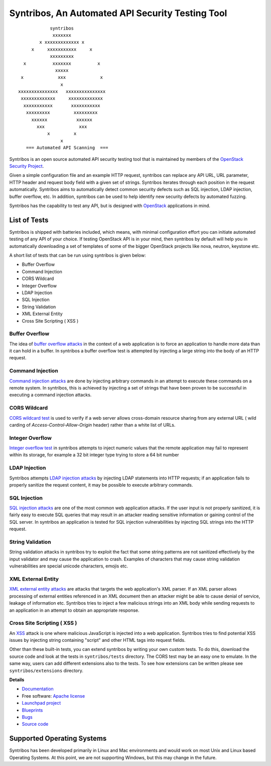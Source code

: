 =================================================
Syntribos, An Automated API Security Testing Tool
=================================================

::

                      syntribos
                       xxxxxxx
                  x xxxxxxxxxxxxx x
               x     xxxxxxxxxxx     x
                      xxxxxxxxx
            x          xxxxxxx          x
                        xxxxx
           x             xxx             x
                          x
          xxxxxxxxxxxxxxx   xxxxxxxxxxxxxxx
           xxxxxxxxxxxxx     xxxxxxxxxxxxx
            xxxxxxxxxxx       xxxxxxxxxxx
             xxxxxxxxx         xxxxxxxxx
               xxxxxx           xxxxxx
                 xxx             xxx
                     x         x
                          x
             === Automated API Scanning  ===



Syntribos is an open source automated API security testing tool that is
maintained by members of the `OpenStack Security Project <https://wiki.openstack.org/wiki/Security>`__.

Given a simple configuration file and an example HTTP request, syntribos
can replace any API URL, URL parameter, HTTP header and request body
field with a given set of strings. Syntribos iterates through each position
in the request automatically. Syntribos aims to automatically detect common
security defects such as SQL injection, LDAP injection, buffer overflow, etc. In
addition, syntribos can be used to help identify new security defects
by automated fuzzing.

Syntribos has the capability to test any API, but is designed with
`OpenStack <https://www.openstack.org/>`__ applications in mind.

List of Tests
~~~~~~~~~~~~~

Syntribos is shipped with batteries included, which means, with minimal
configuration effort you can initiate automated testing of any API of
your choice. If testing OpenStack API is in your mind, then syntribos
by default will help you in automatically downloading a set of templates
of some of the bigger OpenStack projects like nova, neutron, keystone etc.

A short list of tests that can be run using syntribos is given below:

* Buffer Overflow
* Command Injection
* CORS Wildcard
* Integer Overflow
* LDAP Injection
* SQL Injection
* String Validation
* XML External Entity
* Cross Site Scripting ( XSS )

Buffer Overflow
---------------

The idea of `buffer overflow attacks`_ in the context of a web application
is to force an application to handle more data than it can hold in a buffer.
In syntribos a buffer overflow test is attempted by injecting a large
string into the body of an HTTP request.

Command Injection
-----------------

`Command injection attacks`_ are done by injecting arbitrary commands in an
attempt to execute these commands on a remote system. In syntribos, this is
achieved by injecting a set of strings that have been proven to be successful
in executing a command injection attacks.

CORS Wildcard
-------------

`CORS wildcard test`_ is used to verify if a web server allows cross-domain
resource sharing from any external URL ( wild carding of
`Access-Control-Allow-Origin` header) rather than a white list of URLs.

Integer Overflow
----------------

`Integer overflow test`_ in syntribos attempts to inject numeric values that
the remote application may fail to represent within its storage, for example
a 32 bit integer type trying to store a 64 bit number

LDAP Injection
--------------

Syntribos attempts `LDAP injection attacks`_ by injecting LDAP statements
into HTTP requests; if an application fails to properly sanitize the
request content, it may be possible to execute arbitrary commands.

SQL Injection
-------------

`SQL injection attacks`_ are one of the most common web application attacks.
If the user input is not properly sanitized, it is fairly easy to
execute SQL queries that may result in an attacker reading  sensitive
information or gaining control of the SQL server. In syntribos
an application is tested for SQL injection vulnerabilities by injecting
SQL strings into the HTTP request.

String Validation
-----------------

String validation attacks in syntribos try to exploit the fact that
some string patterns are not sanitized effectively by the input
validator and may cause the application to crash. Examples of characters
that may cause string validation vulnerabilities are special unicode
characters, emojis etc.

XML External Entity
-------------------

`XML external entity attacks`_ are attacks that targets the web
application's XML parser. If an XML parser allows processing of
external entities referenced in an XML document then an attacker
might be able to cause denial of service, leakage of information etc.
Syntribos tries to inject a few malicious strings into an XML body
while sending requests to an application in an attempt to obtain an
appropriate response.

Cross Site Scripting ( XSS )
----------------------------
An XSS_ attack is one where malicious JavaScript is injected into a web
application. Syntribos tries to find potential XSS issues by injecting
string containing "script" and other HTML tags into request fields.

Other than these built-in tests, you can extend syntribos by writing
your own custom tests. To do this, download the source code and look at
the tests in ``syntribos/tests`` directory. The CORS test may be an easy
one to emulate. In the same way, users can add different extensions also
to the tests. To see how extensions can be written please see
``syntribos/extensions`` directory.

.. _buffer overflow attacks: https://en.wikipedia.org/wiki/Buffer_overflow
.. _Command injection attacks: https://www.owasp.org/index.php/Command_Injection
.. _CORS wildcard test: https://www.owasp.org/index.php/Test_Cross_Origin_Resource_Sharing_(OTG-CLIENT-007)
.. _Integer overflow test: https://en.wikipedia.org/wiki/Integer_overflow
.. _LDAP injection attacks: https://www.owasp.org/index.php/LDAP_injection
.. _SQL injection attacks: https://www.owasp.org/index.php/SQL_Injection
.. _XML external entity attacks: https://www.owasp.org/index.php/XML_External_Entity_(XXE)_Processing
.. _XSS: https://www.owasp.org/index.php/Cross-site_Scripting_(XSS)

**Details**

* `Documentation`_
* Free software: `Apache license`_
* `Launchpad project`_
* `Blueprints`_
* `Bugs`_
* `Source code`_

Supported Operating Systems
~~~~~~~~~~~~~~~~~~~~~~~~~~~

Syntribos has been developed primarily in Linux and Mac environments and would
work on most Unix and Linux based Operating Systems. At this point, we are not
supporting Windows, but this may change in the future.

.. _Documentation: http://docs.openstack.org/developer/syntribos/
.. _Apache license: https://github.com/openstack/syntribos/blob/master/LICENSE
.. _Launchpad project: https://launchpad.net/syntribos
.. _Blueprints: https://blueprints.launchpad.net/syntribos
.. _Bugs: https://bugs.launchpad.net/syntribos
.. _Source code: https://github.com/openstack/syntribos
